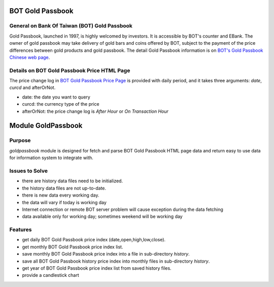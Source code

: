 
=================
BOT Gold Passbook
=================

General on Bank Of Taiwan (BOT) Gold Passbook
---------------------------------------------
Gold Passbook, launched in 1997, is highly welcomed by investors. It is accessible by BOT's counter and EBank. The owner of gold passbook may take delivery of gold bars and coins offered by BOT, subject to the payment of the price differences between gold products and gold passbook. The detail Gold Passbook information is on `BOT's Gold Passbook Chinese web page <http://www.bot.com.tw/gold/goldpassbook/pages/default.aspx>`_.

Details on BOT Gold Passbook Price HTML Page
--------------------------------------------
The price change log in `BOT Gold Passbook Price Page <http://rate.bot.com.tw/Pages/UIP005/UIP005INQ4.aspx>`_ is provided with daily period, 
and it takes three arguments: `date`, `curcd` and afterOrNot.

- date: the date you want to query
- curcd: the currency type of the price
- afterOrNot: the price change log is `After Hour` or `On Transaction Hour`

===================
Module GoldPassbook
===================

Purpose
-------

`goldpassbook` module is designed for fetch and parse BOT Gold Passbook HTML page data and return easy to use data for information system to integrate with.

Issues to Solve
---------------

- there are history data files need to be initialized.
- the history data files are not up-to-date.
- there is new data every working day.
- the data will vary if today is working day
- Internet connection or remote BOT server problem will cause exception during the data fetching
- data available only for working day; sometimes weekend will be working day

Features
--------

- get daily BOT Gold Passbook price index (date,open,high,low,close).
- get monthly BOT Gold Passbook price index list.
- save monthly BOT Gold Passbook price index into a file in sub-directory `history`.
- save all BOT Gold Passbook history price index into monthly files in sub-directory `history`.
- get year of BOT Gold Passbook price index list from saved history files.
- provide a candlestick chart
